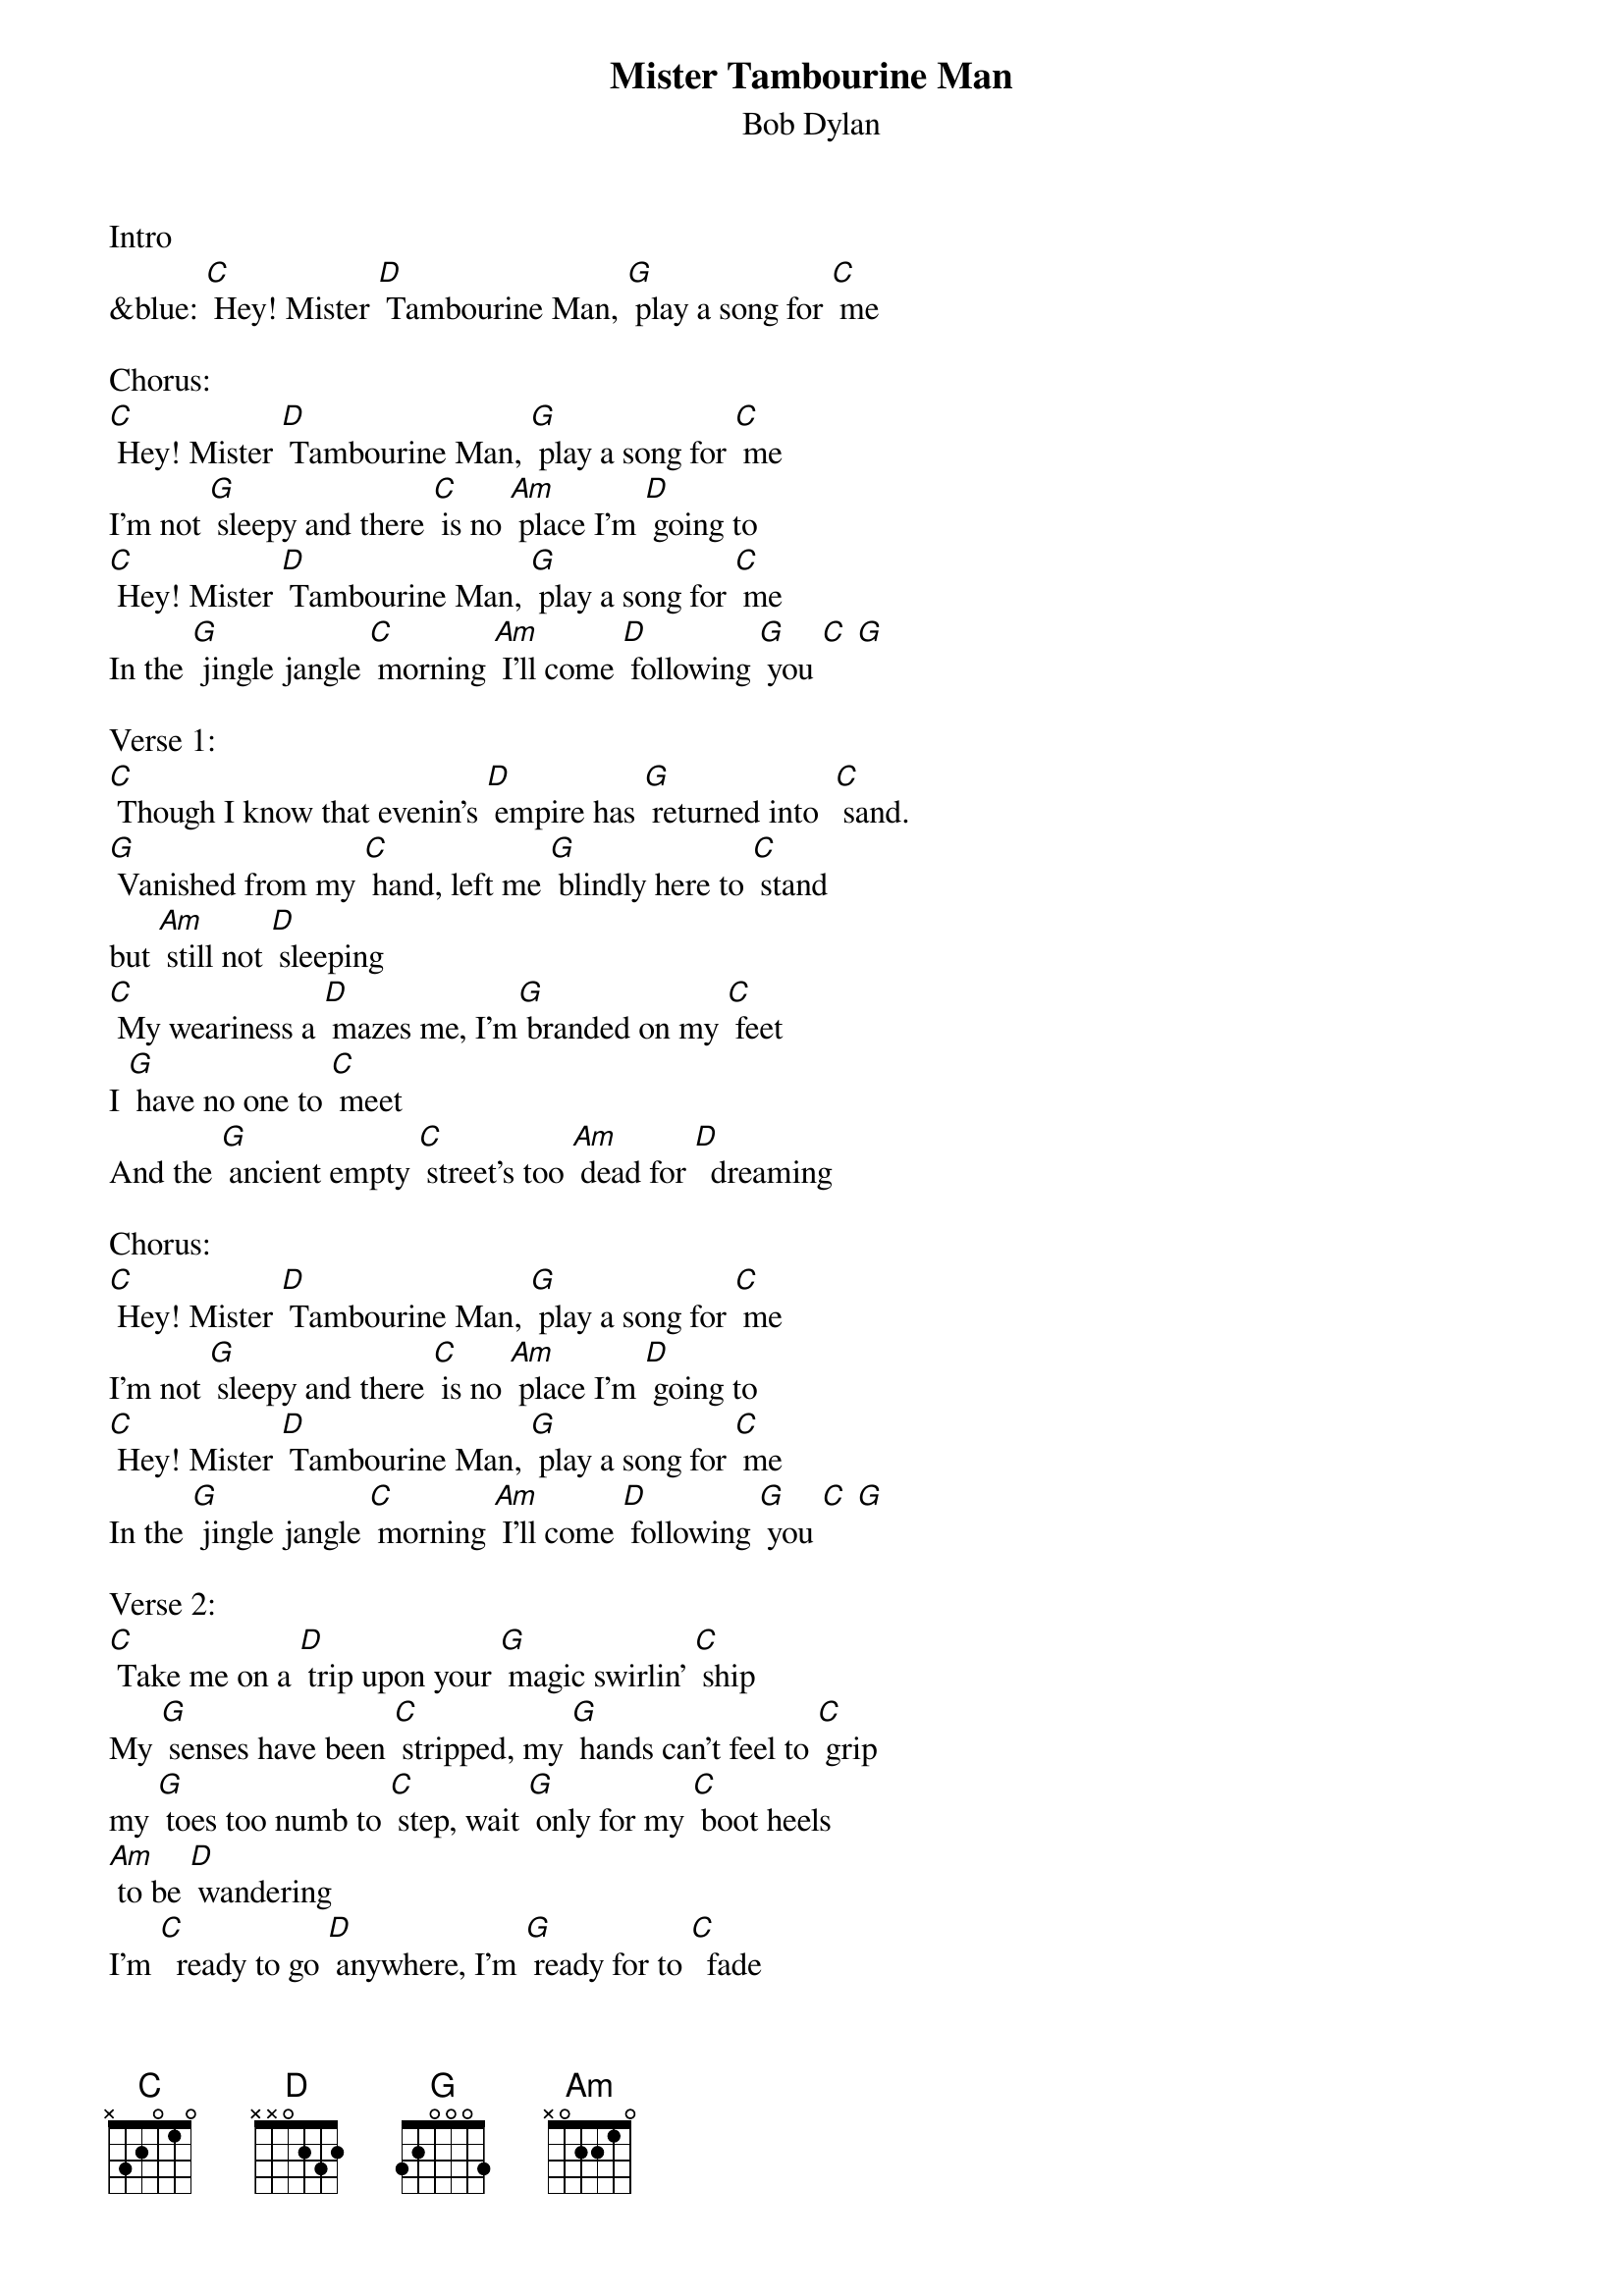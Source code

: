 {t: Mister Tambourine Man}
{st: Bob Dylan}

Intro
&blue: [C] Hey! Mister [D] Tambourine Man, [G] play a song for [C] me

Chorus:
[C] Hey! Mister [D] Tambourine Man, [G] play a song for [C] me
I'm not [G] sleepy and there [C] is no [Am] place I'm [D] going to
[C] Hey! Mister [D] Tambourine Man, [G] play a song for [C] me
In the [G] jingle jangle [C] morning [Am] I'll come [D] following [G] you [C] [G]

Verse 1:
[C] Though I know that evenin's [D] empire has [G] returned into  [C] sand.
[G] Vanished from my [C] hand, left me [G] blindly here to [C] stand
but [Am] still not [D] sleeping
[C] My weariness a [D] mazes me, I'm[G] branded on my [C] feet
I [G] have no one to [C] meet
And the [G] ancient empty [C] street's too [Am] dead for [D]  dreaming

Chorus:
[C] Hey! Mister [D] Tambourine Man, [G] play a song for [C] me
I'm not [G] sleepy and there [C] is no [Am] place I'm [D] going to
[C] Hey! Mister [D] Tambourine Man, [G] play a song for [C] me
In the [G] jingle jangle [C] morning [Am] I'll come [D] following [G] you [C] [G]

Verse 2:
[C] Take me on a [D] trip upon your [G] magic swirlin' [C] ship
My [G] senses have been [C] stripped, my [G] hands can't feel to [C] grip
my [G] toes too numb to [C] step, wait [G] only for my [C] boot heels
[Am] to be [D] wandering
I'm [C]  ready to go [D] anywhere, I'm [G] ready for to [C]  fade
In [G] to my own pa [C] rade cast your [G] dancing spell my [C] way
I [Am] promise to go [D] under it

Instrumental Chorus:
&blue: [C] Hey! Mister [D] Tambourine Man, [G] play a song for [C] me
&blue: I'm not [G] sleepy and there [C] is no [Am] place I'm [D] going to
&blue: [C] Hey! Mister [D] Tambourine Man, [G] play a song for [C] me
&blue: In the [G] jingle jangle [C] morning [Am] I'll come [D] following [G] you [C] [G]

Verse 3:
[C] Though you might hear laughin' [D] spinnin' swingin' [G] madly across the [C] sun
It's not [G] aimed at any [C] one, it's just es [G] capin' on the [C]  run
And but [G] for the sky there [C] are no [Am] fences [D] facin'
And [C]  if you hear vague [D] traces of [G] skippin' reels of [C] rhyme
To your [G] tambourine in [C] time, it's just a [G] ragged clown [C] behind
I wouldn't [G] pay it any [C] mind, it's just a [G] shadow you're
[C] seein' [Am] that he's [D]  chasing

Chorus:
[C] Hey! Mister [D] Tambourine Man, [G] play a song for [C] me
I'm not [G] sleepy and there [C] is no [Am] place I'm [D] going to
[C] Hey! Mister [D] Tambourine Man, [G] play a song for [C] me
In the [G] jingle jangle [C] morning [Am] I'll come [D] following [G] you [C] [G]

Verse 4:
Then [C] take me disa [D] pearin' through the [G] smoke rings of my [C] mind
Down the [G] foggy ruins of [C] time, far [G] past the frozen [C] leaves
The [G] haunted, frightened [C] trees out [G] to the windy [C] beach
Far [G] from the twisted [C] reach of crazy [D] sorrow
Yes, to [C] dance beneath the [D] diamond sky with [G] one hand wavin' [C] free
Silo [G] houetted by the [C] sea, circled [G] by the circus [C] sands
With all [G]  memory and [C] fate driven [G] deep beneath the [C] waves
Let me [G] forget about to [C] day un[Am] til to [D] morrow

Chorus:
[C] Hey! Mister [D] Tambourine Man, [G] play a song for [C] me
I'm not [G] sleepy and there [C] is no [Am] place I'm [D] going to
[C] Hey! Mister [D] Tambourine Man, [G] play a song for [C] me
In the [G] jingle jangle [C] morning [Am] I'll come [D] following [G] you [C] [G]

